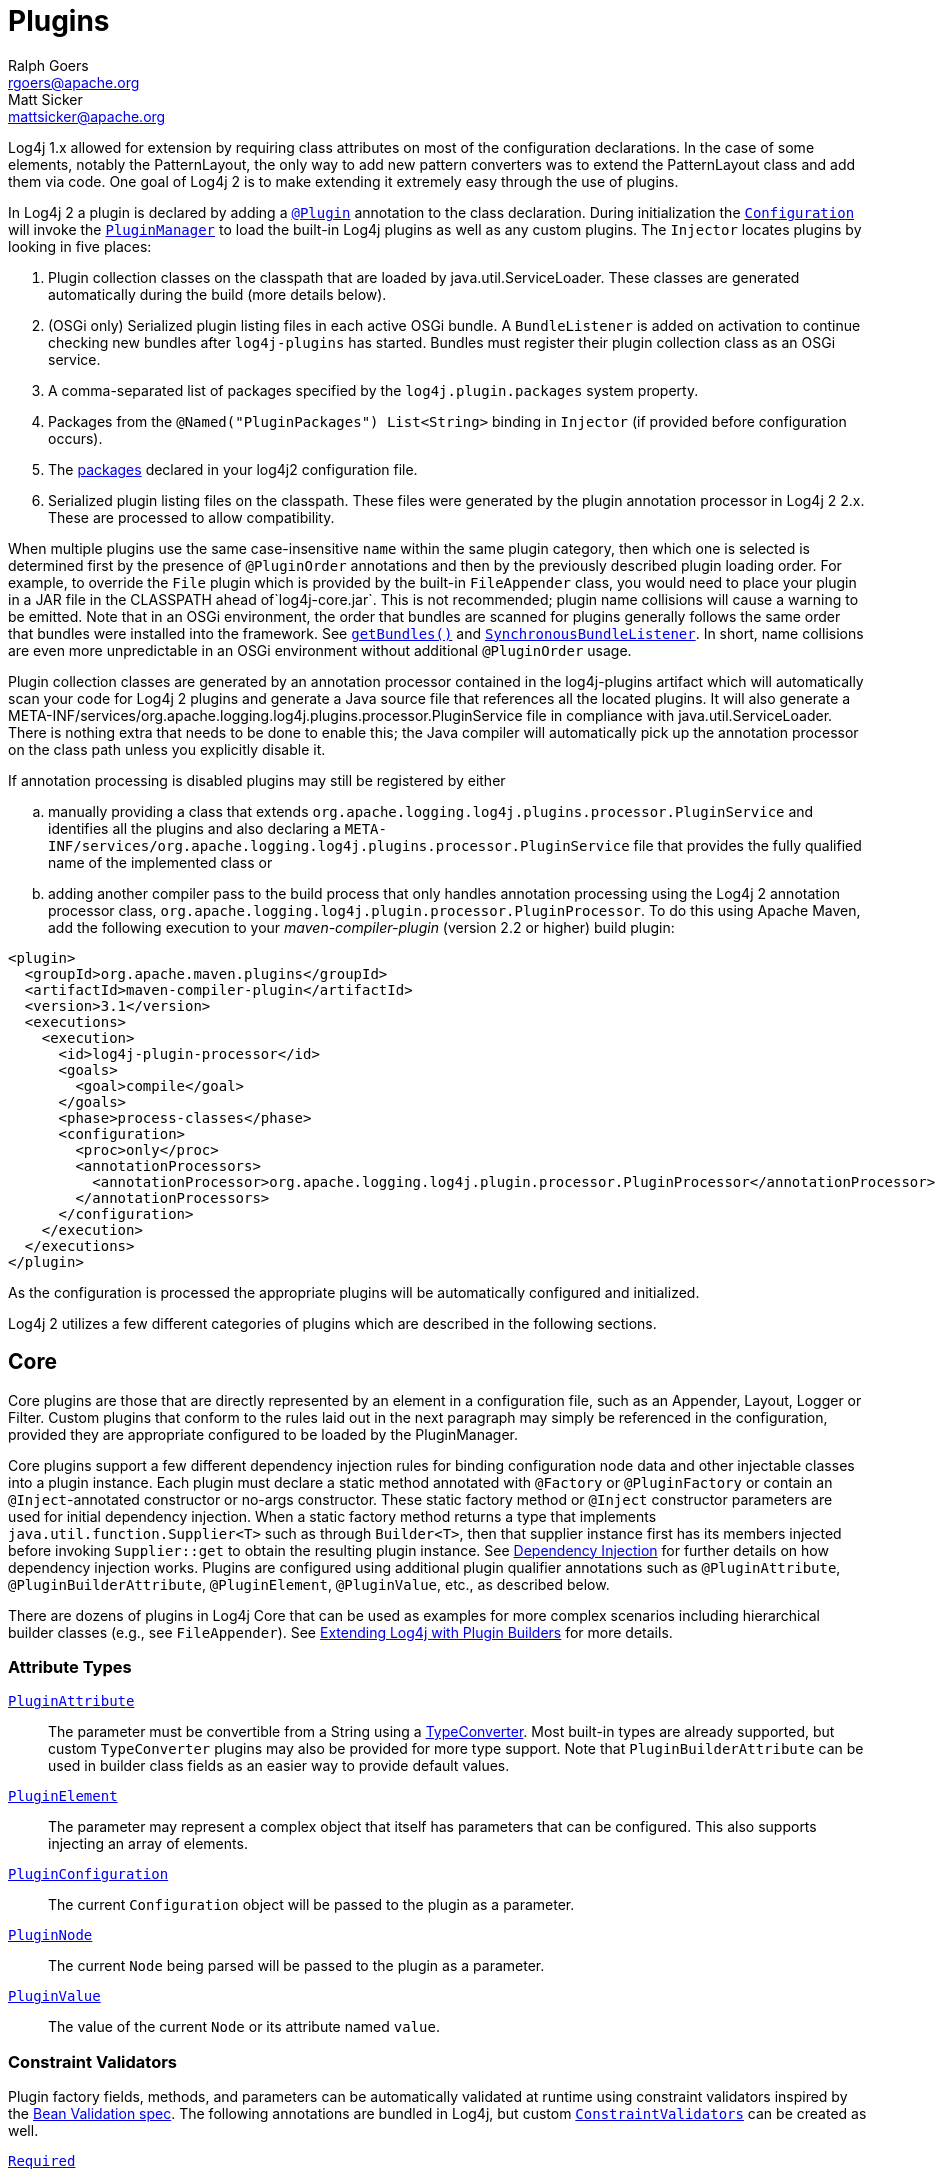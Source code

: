 ////
    Licensed to the Apache Software Foundation (ASF) under one or more
    contributor license agreements.  See the NOTICE file distributed with
    this work for additional information regarding copyright ownership.
    The ASF licenses this file to You under the Apache License, Version 2.0
    (the "License"); you may not use this file except in compliance with
    the License.  You may obtain a copy of the License at

         http://www.apache.org/licenses/LICENSE-2.0

    Unless required by applicable law or agreed to in writing, software
    distributed under the License is distributed on an "AS IS" BASIS,
    WITHOUT WARRANTIES OR CONDITIONS OF ANY KIND, either express or implied.
    See the License for the specific language governing permissions and
    limitations under the License.
////
= Plugins
Ralph Goers <rgoers@apache.org>; Matt Sicker <mattsicker@apache.org>

Log4j 1.x allowed for extension by requiring class attributes on most of
the configuration declarations. In the case of some elements, notably
the PatternLayout, the only way to add new pattern converters was to
extend the PatternLayout class and add them via code. One goal of Log4j
2 is to make extending it extremely easy through the use of plugins.

In Log4j 2 a plugin is declared by adding a
link:../log4j-core/apidocs/org/apache/logging/log4j/core/config/plugins/Plugin.html[`@Plugin`]
annotation to the class declaration. During initialization the
link:../log4j-core/apidocs/org/apache/logging/log4j/core/config/Configuration.html[`Configuration`]
will invoke the
link:../log4j-core/apidocs/org/apache/logging/log4j/core/config/plugins/util/PluginManager.html[`PluginManager`]
to load the built-in Log4j plugins as well as any custom plugins. The
`Injector` locates plugins by looking in five places:

1.  Plugin collection classes on the classpath that are loaded by java.util.ServiceLoader.
These classes are generated automatically during the build (more details below).
2.  (OSGi only) Serialized plugin listing files in each active OSGi
bundle. A `BundleListener` is added on activation to continue checking
new bundles after `log4j-plugins` has started. Bundles must register their plugin collection
class as an OSGi service.
3.  A comma-separated list of packages specified by the
`log4j.plugin.packages` system property.
4.  Packages from the `@Named("PluginPackages") List<String>` binding in `Injector` (if provided before configuration occurs).
5.  The link:./configuration.html#ConfigurationSyntax[packages] declared
in your log4j2 configuration file.
6. Serialized plugin listing files on the classpath. These files were generated by
the plugin annotation processor in Log4j 2 2.x. These are processed to allow
compatibility.

When multiple plugins use the same case-insensitive `name` within the same plugin category, then which one is selected is determined first by the presence of `@PluginOrder` annotations and then by the previously described plugin loading order.
For example, to override the `File` plugin which is provided by the built-in `FileAppender` class, you would need to place your plugin in a JAR file in the CLASSPATH ahead of`log4j-core.jar`.
This is not recommended; plugin name collisions will cause a warning to be emitted.
Note that in an OSGi environment, the order that bundles are scanned for plugins generally follows the same order that bundles were installed into the framework.
See https://www.osgi.org/javadoc/r5/core/org/osgi/framework/BundleContext.html#getBundles()[`getBundles()`] and https://www.osgi.org/javadoc/r5/core/org/osgi/framework/SynchronousBundleListener.html[`SynchronousBundleListener`].
In short, name collisions are even more unpredictable in an OSGi environment without additional `@PluginOrder` usage.

Plugin collection classes are generated by an annotation processor contained
in the log4j-plugins artifact which will automatically scan your code for
Log4j 2 plugins and generate a Java source file that references all the
located plugins. It will also generate a
META-INF/services/org.apache.logging.log4j.plugins.processor.PluginService
file in compliance with java.util.ServiceLoader.
There is nothing extra that needs to be done to enable this;
the Java compiler will automatically pick up the annotation processor on
the class path unless you explicitly disable it.

If annotation processing is disabled plugins may still be registered by either
[loweralpha]
.. manually providing a class that extends `org.apache.logging.log4j.plugins.processor.PluginService`
and identifies all the plugins and also declaring a
`META-INF/services/org.apache.logging.log4j.plugins.processor.PluginService` file
that provides the fully qualified name of the implemented class or
.. adding another compiler pass to the build process that
only handles annotation processing using the Log4j 2 annotation
processor class,
`org.apache.logging.log4j.plugin.processor.PluginProcessor`.
To do this using Apache Maven, add the following execution to your
_maven-compiler-plugin_ (version 2.2 or higher) build plugin:

[source,xml]
----
<plugin>
  <groupId>org.apache.maven.plugins</groupId>
  <artifactId>maven-compiler-plugin</artifactId>
  <version>3.1</version>
  <executions>
    <execution>
      <id>log4j-plugin-processor</id>
      <goals>
        <goal>compile</goal>
      </goals>
      <phase>process-classes</phase>
      <configuration>
        <proc>only</proc>
        <annotationProcessors>
          <annotationProcessor>org.apache.logging.log4j.plugin.processor.PluginProcessor</annotationProcessor>
        </annotationProcessors>
      </configuration>
    </execution>
  </executions>
</plugin>
----

As the configuration is processed the appropriate plugins will be
automatically configured and initialized.

Log4j 2 utilizes a few different categories of plugins which are described
in the following sections.

[#Core]
== Core

Core plugins are those that are directly represented by an element in a
configuration file, such as an Appender, Layout, Logger or Filter.
Custom plugins that conform to the rules laid out in the next paragraph
may simply be referenced in the configuration, provided they are
appropriate configured to be loaded by the PluginManager.

Core plugins support a few different dependency injection rules for binding configuration node data and other injectable classes into a plugin instance.
Each plugin must declare a static method annotated with `@Factory` or `@PluginFactory` or contain an `@Inject`-annotated constructor or no-args constructor.
These static factory method or `@Inject` constructor parameters are used for initial dependency injection.
When a static factory method returns a type that implements `java.util.function.Supplier<T>` such as through `Builder<T>`, then that supplier instance first has its members injected before invoking `Supplier::get` to obtain the resulting plugin instance.
See link:./dependencyinjection.html[Dependency Injection] for further details on how dependency injection works.
Plugins are configured using additional plugin qualifier annotations such as `@PluginAttribute`, `@PluginBuilderAttribute`, `@PluginElement`, `@PluginValue`, etc., as described below.

There are dozens of plugins in Log4j Core that can be
used as examples for more complex scenarios including hierarchical
builder classes (e.g., see `FileAppender`). See
link:extending.html#Plugin_Builders[Extending Log4j with Plugin
Builders] for more details.

=== Attribute Types

link:../log4j-plugins/apidocs/org/apache/logging/log4j/plugins/PluginAttribute.html[`PluginAttribute`]::
  The parameter must be convertible from a String using a
  link:#TypeConverters[TypeConverter]. Most built-in types are already
  supported, but custom `TypeConverter` plugins may also be provided for
  more type support. Note that `PluginBuilderAttribute` can be used in
  builder class fields as an easier way to provide default values.
link:../log4j-plugins/apidocs/org/apache/logging/log4j/plugins/PluginElement.html[`PluginElement`]::
  The parameter may represent a complex object that itself has
  parameters that can be configured. This also supports injecting an
  array of elements.
link:../log4j-core/apidocs/org/apache/logging/log4j/core/config/plugins/PluginConfiguration.html[`PluginConfiguration`]::
  The current `Configuration` object will be passed to the plugin as a
  parameter.
link:../log4j-plugins/apidocs/org/apache/logging/log4j/plugins/PluginNode.html[`PluginNode`]::
  The current `Node` being parsed will be passed to the plugin as a
  parameter.
link:../log4j-plugins/apidocs/org/apache/logging/log4j/plugins/PluginValue.html[`PluginValue`]::
  The value of the current `Node` or its attribute named `value`.

=== Constraint Validators

Plugin factory fields, methods, and parameters can be automatically validated at
runtime using constraint validators inspired by the
http://beanvalidation.org/[Bean Validation spec]. The following
annotations are bundled in Log4j, but custom
link:../log4j-plugins/apidocs/org/apache/logging/log4j/plugins/validation/ConstraintValidator.html[`ConstraintValidators`]
can be created as well.

link:../log4j-plugins/apidocs/org/apache/logging/log4j/plugins/validation/constraints/Required.html[`Required`]::
  This annotation validates that a value is non-empty. This covers a
  check for `null` as well as several other scenarios: empty
  `CharSequence` objects, empty arrays, empty `Collection` instances,
  and empty `Map` instances.
link:../log4j-plugins/apidocs/org/apache/logging/log4j/plugins/validation/constraints/ValidHost.html[`ValidHost`]::
  This annotation validates that a value corresponds to a valid
  hostname. This uses the same validation as
  http://docs.oracle.com/javase/8/docs/api/java/net/InetAddress.html#getByName-java.lang.String-[`InetAddress::getByName`].
link:../log4j-core/apidocs/org/apache/logging/log4j/core/config/plugins/validation/constraints/ValidPort.html[`ValidPort`]::
  This annotation validates that a value corresponds to a valid port
  number between 0 and 65535.

[#Converters]
== Converters

Converters are used by
link:../log4j-core/apidocs/org/apache/logging/log4j/core/layout/PatternLayout.html[`PatternLayout`]
to render the elements identified by the conversion pattern. Every
converter must specify its category as "Converter" on the `@Plugin`
annotation, have a static `newInstance` method that accepts an array of
`String` as its only parameter and returns an instance of the
Converter, and must have a `@ConverterKeys` annotation present that
contains the array of converter patterns that will cause the Converter
to be selected. Converters that are meant to handle `LogEvent` must
extend the
link:../log4j-core/apidocs/org/apache/logging/log4j/core/layout/LogEventPatternConverter.html[`LogEventPatternConverter`]
class and must implement a format method that accepts a `LogEvent` and a
`StringBuilder` as arguments. The Converter should append the result of
its operation to the `StringBuilder`.

A second type of Converter is the FileConverter - which must have
"FileConverter" specified in the category attribute of the `@Plugin`
annotation. While similar to a `LogEventPatternConverter`, instead of a
single format method these Converters will have two variations; one that
takes an `Object` and one that takes an array of `Object` instead of
the `LogEvent`. Both append to the provided `StringBuilder` in the same
fashion as a `LogEventPatternConverter`. These Converters are typically
used by the `RollingFileAppender` to construct the name of the file to
log to.

If multiple Converters specify the same `ConverterKeys`, then the load
order above determines which one will be used. For example, to override
the `%date` converter which is provided by the built-in
`DatePatternConverter` class, you would need to place your plugin in a
JAR file in the CLASSPATH ahead of `log4j-core.jar`. This is not
recommended; pattern ConverterKeys collisions will cause a warning to be
emitted. Try to use unique ConverterKeys for your custom pattern
converters.

[#KeyProviders]
== KeyProviders

Some components within Log4j may provide the ability to perform data
encryption. These components require a secret key to perform the
encryption. Applications may provide the key by creating a class that
implements the
link:../log4j-core/apidocs/org/apache/logging/log4j/core/util/SecretKeyProvider.html[`SecretKeyProvider`]
interface.

[#Lookups]
== Lookups

Lookups are perhaps the simplest plugins of all. They must declare their
type as "Lookup" on the plugin annotation and must implement the
link:../log4j-core/apidocs/org/apache/logging/log4j/core/lookup/StrLookup.html[`StrLookup`]
interface. They will have two methods; a `lookup` method that accepts a
`String` key and returns a `String` value and a second `lookup` method that
accepts both a `LogEvent` and a `String` key and returns a `String`. Lookups
may be referenced by specifying $\{name:key} where name is the name
specified in the Plugin annotation and key is the name of the item to
locate.

[#TypeConverters]
== TypeConverters

link:../log4j-plugins/apidocs/org/apache/logging/log4j/plugins/convert/TypeConverter.html[`TypeConverter`]s
are a sort of meta-plugin used for converting strings into other types
in a plugin factory method parameter. Other plugins can already be
injected via the `@PluginElement` annotation; now, any type supported by
the type conversion system can be used in a `@PluginAttribute`
parameter. Conversion of enum types are supported on demand and do not
require custom `TypeConverter` classes. A large number of built-in Java
classes are already supported; see
link:../log4j-plugins/apidocs/org/apache/logging/log4j/plugins/convert/TypeConverters.html[`TypeConverters`]
and
link:../log4j-core/apidocs/org/apache/logging/log4j/core/config/plugins/convert/CoreConverters.html[`CoreConverters`]
for a more exhaustive listing.

Unlike other plugins, the plugin name of a `TypeConverter` is purely
cosmetic. Appropriate type converters are looked up via the `Type`
interface rather than via `Class<?>` objects only. Do note that
`TypeConverter` plugins must have a default constructor.

When multiple converters match for a type, the first will be returned.
If any extends from `Comparable<TypeConverter<?>>`, it will be used for determining the order.

[#DeveloperNotes]
== Developer Notes

If a plugin class implements
http://docs.oracle.com/javase/6/docs/api/java/util/Collection.html[`Collection`]
or http://docs.oracle.com/javase/6/docs/api/java/util/Map.html[`Map`],
then no factory method is used. Instead, the class is instantiated using
the default constructor, and all child configuration nodes are added to
the `Collection` or `Map`.
